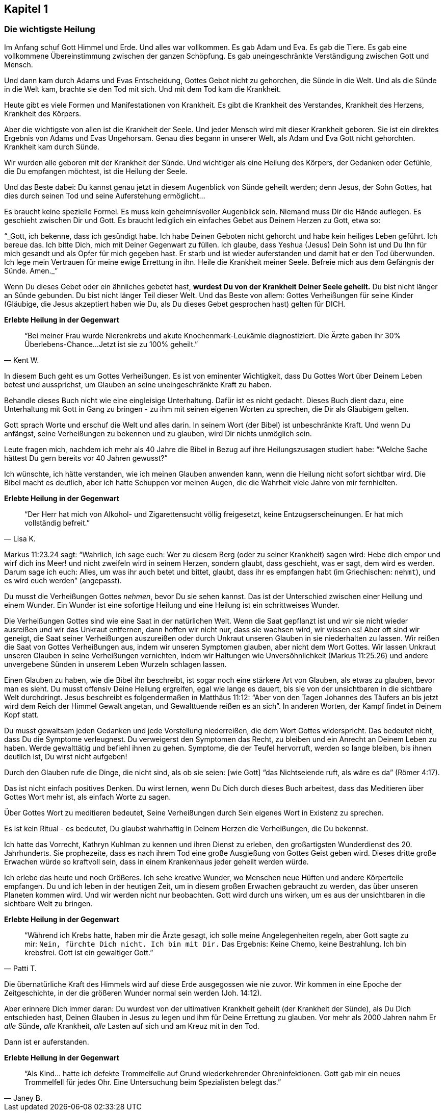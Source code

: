 [[chapter1]]
== Kapitel 1

=== Die wichtigste Heilung

Im Anfang schuf Gott Himmel und Erde. Und alles war vollkommen.
Es gab Adam und Eva. Es gab die Tiere. Es gab eine vollkommene
Übereinstimmung zwischen der ganzen Schöpfung.
Es gab uneingeschränkte Verständigung zwischen Gott und Mensch.

Und dann kam durch Adams und Evas Entscheidung,
Gottes Gebot nicht zu gehorchen, die Sünde in die Welt.
Und als die Sünde in die Welt kam, brachte sie den Tod mit sich.
Und mit dem Tod kam die Krankheit.

Heute gibt es viele Formen und Manifestationen von Krankheit.
Es gibt die Krankheit des Verstandes, Krankheit des Herzens,
Krankheit des Körpers.

Aber die wichtigste von allen ist die Krankheit der Seele.
Und jeder Mensch wird mit dieser Krankheit geboren.
Sie ist ein direktes Ergebnis von Adams und Evas Ungehorsam.
Genau dies begann in unserer Welt, als Adam und Eva Gott nicht gehorchten.
Krankheit kam durch Sünde.

Wir wurden alle geboren mit der Krankheit der Sünde.
Und wichtiger als eine Heilung des Körpers, der Gedanken oder Gefühle,
die Du  empfangen möchtest, ist die Heilung der Seele.


Und das Beste dabei: Du kannst genau jetzt in diesem Augenblick
von Sünde geheilt werden; denn Jesus, der Sohn Gottes,
hat dies durch seinen Tod und seine Auferstehung ermöglicht...

Es braucht keine spezielle Formel. Es muss kein geheimnisvoller Augenblick sein.
Niemand muss Dir die Hände auflegen. Es geschieht zwischen Dir und Gott.
Es braucht lediglich ein einfaches Gebet aus Deinem Herzen zu Gott,
etwa so:

"`_Gott, ich bekenne, dass ich gesündigt habe.
Ich habe Deinen Geboten nicht gehorcht und habe kein heiliges Leben geführt.
Ich bereue das. Ich bitte Dich, mich mit Deiner Gegenwart zu füllen.
Ich glaube, dass Yeshua (Jesus) Dein Sohn ist und Du Ihn für mich gesandt
und als Opfer für mich gegeben hast.
Er starb und ist wieder auferstanden und damit hat er den Tod überwunden.
Ich lege mein Vertrauen für meine ewige Errettung in ihn.
Heile die Krankheit meiner Seele.
Befreie mich aus dem Gefängnis der Sünde. Amen._`"


Wenn Du dieses Gebet oder ein ähnliches gebetet hast,
*wurdest Du von der Krankheit Deiner Seele geheilt.*
Du bist nicht länger an Sünde gebunden.
Du bist nicht länger Teil dieser Welt. Und das Beste von allem:
Gottes Verheißungen für seine Kinder
(Gläubige, die Jesus  akzeptiert haben wie Du,
als Du dieses Gebet gesprochen hast) gelten für DICH.

[options="keep_together"]
*Erlebte Heilung in der Gegenwart*
[quote, Kent W.]
"`Bei meiner Frau wurde Nierenkrebs und akute Knochenmark-Leukämie
diagnostiziert. Die Ärzte gaben ihr 30% Überlebens-Chance...
Jetzt ist sie zu 100% geheilt.`"

In diesem Buch geht es um Gottes Verheißungen.
Es ist von eminenter Wichtigkeit, dass Du Gottes Wort über Deinem
Leben betest und aussprichst, um Glauben an seine
uneingeschränkte Kraft zu haben.

Behandle dieses Buch nicht wie eine eingleisige Unterhaltung.
Dafür ist es nicht gedacht. Dieses Buch dient dazu,
eine Unterhaltung mit Gott in Gang zu bringen -
zu ihm mit seinen eigenen Worten zu sprechen, die Dir als Gläubigem gelten.

Gott sprach Worte und erschuf die Welt und alles darin.
In seinem Wort (der Bibel) ist unbeschränkte Kraft.
Und wenn Du anfängst, seine Verheißungen zu bekennen und zu glauben,
wird Dir nichts unmöglich sein.

Leute fragen mich, nachdem ich mehr als 40 Jahre die Bibel in Bezug
auf ihre Heilungszusagen studiert habe:
"`Welche Sache hättest Du gern bereits vor 40 Jahren  gewusst?`"

Ich wünschte, ich hätte verstanden,
wie ich meinen Glauben anwenden kann, wenn die Heilung nicht sofort
sichtbar wird. Die Bibel macht es deutlich,
aber ich hatte Schuppen vor meinen Augen,
die die Wahrheit viele Jahre von mir fernhielten.

*Erlebte Heilung in der Gegenwart*

[quote, Lisa K.]
"`Der Herr hat mich von Alkohol- und Zigarettensucht völlig freigesetzt,
keine Entzugserscheinungen.
Er hat mich vollständig befreit.`"


Markus 11:23.24 sagt: "`Wahrlich, ich sage euch: Wer zu diesem Berg
(oder zu seiner Krankheit) sagen wird: Hebe dich empor und
wirf dich ins Meer! und nicht zweifeln wird in seinem Herzen,
sondern glaubt, dass geschieht, was er sagt, dem wird es werden.
Darum sage ich euch: Alles, um was ihr auch betet und bittet,
glaubt, dass ihr es empfangen habt (im Griechischen: `nehmt`),
und es wird euch werden`" (angepasst).

Du musst die Verheißungen Gottes _nehmen_, bevor Du sie sehen kannst.
Das ist der Unterschied zwischen einer Heilung und einem Wunder.
Ein Wunder ist eine sofortige Heilung und
eine Heilung ist ein schrittweises Wunder.

Die Verheißungen Gottes sind wie eine Saat in der natürlichen Welt.
Wenn die Saat gepflanzt ist und wir sie nicht wieder ausreißen
und wir das Unkraut entfernen, dann hoffen wir nicht nur,
dass sie wachsen wird, wir wissen es! Aber oft sind wir geneigt,
die Saat seiner Verheißungen auszureißen oder durch Unkraut
unseren Glauben in sie niederhalten zu lassen.
Wir reißen die Saat von Gottes Verheißungen aus,
indem wir unseren Symptomen glauben, aber nicht dem Wort Gottes.
Wir lassen Unkraut unseren Glauben in seine Verheißungen vernichten,
indem wir Haltungen wie Unversöhnlichkeit (Markus 11:25.26)
und andere unvergebene Sünden in unserem Leben Wurzeln schlagen lassen.

Einen Glauben zu haben, wie die Bibel ihn beschreibt,
ist sogar noch eine stärkere Art von Glauben, als etwas zu glauben,
bevor man es sieht. Du musst offensiv Deine Heilung ergreifen,
egal wie lange es dauert, bis sie von der unsichtbaren
in die sichtbare Welt durchdringt. Jesus beschreibt es folgendermaßen
in Matthäus 11:12: "`Aber von den Tagen Johannes des Täufers an
bis jetzt wird dem Reich der Himmel Gewalt angetan,
und Gewalttuende reißen es an sich`".
In anderen Worten, der Kampf findet in Deinem Kopf statt.

Du musst gewaltsam jeden Gedanken und jede Vorstellung niederreißen,
die dem Wort Gottes widerspricht. Das bedeutet nicht,
dass Du die Symptome verleugnest. Du verweigerst den Symptomen das Recht,
zu bleiben und ein Anrecht an Deinem Leben zu haben.
Werde gewalttätig und befiehl ihnen zu gehen.
Symptome, die der Teufel hervorruft, werden so lange bleiben,
bis ihnen deutlich ist, Du wirst nicht aufgeben!

Durch den Glauben rufe die Dinge, die nicht sind,
als ob sie seien: [wie Gott] "`das Nichtseiende ruft, als wäre es da`" (Römer 4:17).

Das ist nicht einfach positives Denken. Du wirst lernen,
wenn Du Dich durch dieses Buch arbeitest,
dass das Meditieren über Gottes Wort mehr ist,
als einfach Worte zu sagen.

Über Gottes Wort zu meditieren bedeutet, Seine Verheißungen durch
Sein eigenes Wort in Existenz zu sprechen.

Es ist kein Ritual - es bedeutet, Du glaubst wahrhaftig in Deinem
Herzen die Verheißungen, die Du bekennst.

Ich hatte das Vorrecht, Kathryn Kuhlman zu kennen und
ihren Dienst zu erleben, den großartigsten Wunderdienst des
20. Jahrhunderts. Sie prophezeite, dass es nach ihrem Tod
eine große Ausgießung von Gottes Geist geben wird.
Dieses dritte große Erwachen würde so kraftvoll sein,
dass in einem Krankenhaus jeder geheilt werden würde.

Ich erlebe das heute und noch Größeres. Ich sehe kreative Wunder,
wo Menschen neue Hüften und andere Körperteile empfangen.
Du und ich leben in der heutigen Zeit, um in diesem großen
Erwachen gebraucht zu werden, das über unseren Planeten kommen wird.
Und wir werden nicht nur beobachten. Gott wird durch uns wirken,
um es aus der unsichtbaren in die sichtbare Welt zu bringen.

*Erlebte Heilung in der Gegenwart*

[quote, Patti T.]
"`Während ich Krebs hatte, haben mir die Ärzte gesagt,
ich solle meine Angelegenheiten regeln, aber Gott sagte zu
mir: `Nein, fürchte Dich nicht. Ich bin mit Dir.`
Das Ergebnis: Keine Chemo, keine Bestrahlung. Ich bin krebsfrei.
Gott ist ein gewaltiger Gott.`"

Die übernatürliche Kraft des Himmels wird auf diese Erde ausgegossen
wie nie zuvor. Wir kommen in eine Epoche der Zeitgeschichte,
in der die größeren Wunder normal sein werden (Joh. 14:12).

Aber erinnere Dich immer daran:
Du wurdest von der ultimativen Krankheit geheilt
(der Krankheit der Sünde), als Du Dich entschieden hast,
Deinen Glauben in Jesus zu legen und ihm für Deine Errettung zu glauben.
Vor mehr als 2000 Jahren nahm Er _alle_ Sünde, _alle_ Krankheit,
_alle_ Lasten auf sich und am Kreuz mit in den Tod.

Dann ist er auferstanden.

*Erlebte Heilung in der Gegenwart*

[quote, Janey B.]
"`Als Kind... hatte ich defekte Trommelfelle auf Grund
wiederkehrender Ohreninfektionen.
Gott gab mir ein neues Trommelfell für jedes Ohr.
Eine Untersuchung beim Spezialisten belegt das.`"
